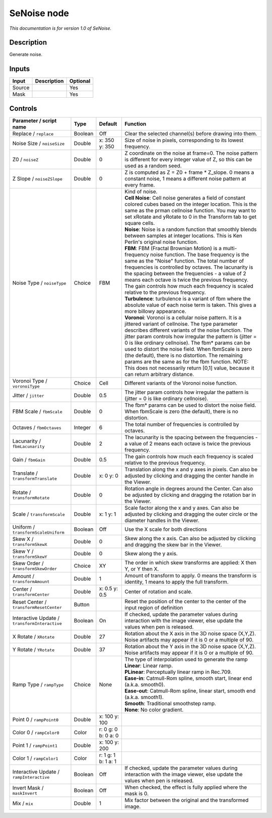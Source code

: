 .. _net.sf.openfx.SeNoise:

SeNoise node
============

*This documentation is for version 1.0 of SeNoise.*

Description
-----------

Generate noise.

Inputs
------

+----------+---------------+------------+
| Input    | Description   | Optional   |
+==========+===============+============+
| Source   |               | Yes        |
+----------+---------------+------------+
| Mask     |               | Yes        |
+----------+---------------+------------+

Controls
--------

.. tabularcolumns:: |>{\raggedright}p{0.2\columnwidth}|>{\raggedright}p{0.06\columnwidth}|>{\raggedright}p{0.07\columnwidth}|p{0.63\columnwidth}|

.. cssclass:: longtable

+-------------------------------------------------+-----------+-----------------------+----------------------------------------------------------------------------------------------------------------------------------------------------------------------------------------------------------------------------------------------------------------------------------------------------------------------------------------------------------------------------------------------------------------------------------------------------------------------------------------------------------------------------------------------------+
| Parameter / script name                         | Type      | Default               | Function                                                                                                                                                                                                                                                                                                                                                                                                                                                                                                                                           |
+=================================================+===========+=======================+====================================================================================================================================================================================================================================================================================================================================================================================================================================================================================================================================================+
| Replace / ``replace``                           | Boolean   | Off                   | Clear the selected channel(s) before drawing into them.                                                                                                                                                                                                                                                                                                                                                                                                                                                                                            |
+-------------------------------------------------+-----------+-----------------------+----------------------------------------------------------------------------------------------------------------------------------------------------------------------------------------------------------------------------------------------------------------------------------------------------------------------------------------------------------------------------------------------------------------------------------------------------------------------------------------------------------------------------------------------------+
| Noise Size / ``noiseSize``                      | Double    | x: 350 y: 350         | Size of noise in pixels, corresponding to its lowest frequency.                                                                                                                                                                                                                                                                                                                                                                                                                                                                                    |
+-------------------------------------------------+-----------+-----------------------+----------------------------------------------------------------------------------------------------------------------------------------------------------------------------------------------------------------------------------------------------------------------------------------------------------------------------------------------------------------------------------------------------------------------------------------------------------------------------------------------------------------------------------------------------+
| Z0 / ``noiseZ``                                 | Double    | 0                     | Z coordinate on the noise at frame=0. The noise pattern is different for every integer value of Z, so this can be used as a random seed.                                                                                                                                                                                                                                                                                                                                                                                                           |
+-------------------------------------------------+-----------+-----------------------+----------------------------------------------------------------------------------------------------------------------------------------------------------------------------------------------------------------------------------------------------------------------------------------------------------------------------------------------------------------------------------------------------------------------------------------------------------------------------------------------------------------------------------------------------+
| Z Slope / ``noiseZSlope``                       | Double    | 0                     | Z is computed as Z = Z0 + frame \* Z\_slope. 0 means a constant noise, 1 means a different noise pattern at every frame.                                                                                                                                                                                                                                                                                                                                                                                                                           |
+-------------------------------------------------+-----------+-----------------------+----------------------------------------------------------------------------------------------------------------------------------------------------------------------------------------------------------------------------------------------------------------------------------------------------------------------------------------------------------------------------------------------------------------------------------------------------------------------------------------------------------------------------------------------------+
| Noise Type / ``noiseType``                      | Choice    | FBM                   | | Kind of noise.                                                                                                                                                                                                                                                                                                                                                                                                                                                                                                                                   |
|                                                 |           |                       | | **Cell Noise**: Cell noise generates a field of constant colored cubes based on the integer location. This is the same as the prman cellnoise function. You may want to set xRotate and yRotate to 0 in the Transform tab to get square cells.                                                                                                                                                                                                                                                                                                   |
|                                                 |           |                       | | **Noise**: Noise is a random function that smoothly blends between samples at integer locations. This is Ken Perlin's original noise function.                                                                                                                                                                                                                                                                                                                                                                                                   |
|                                                 |           |                       | | **FBM**: FBM (Fractal Brownian Motion) is a multi-frequency noise function. The base frequency is the same as the "Noise" function. The total number of frequencies is controlled by octaves. The lacunarity is the spacing between the frequencies - a value of 2 means each octave is twice the previous frequency. The gain controls how much each frequency is scaled relative to the previous frequency.                                                                                                                                    |
|                                                 |           |                       | | **Turbulence**: turbulence is a variant of fbm where the absolute value of each noise term is taken. This gives a more billowy appearance.                                                                                                                                                                                                                                                                                                                                                                                                       |
|                                                 |           |                       | | **Voronoi**: Voronoi is a cellular noise pattern. It is a jittered variant of cellnoise. The type parameter describes different variants of the noise function. The jitter param controls how irregular the pattern is (jitter = 0 is like ordinary cellnoise). The fbm\* params can be used to distort the noise field. When fbmScale is zero (the default), there is no distortion. The remaining params are the same as for the fbm function. NOTE: This does not necessarily return [0,1] value, because it can return arbitrary distance.   |
+-------------------------------------------------+-----------+-----------------------+----------------------------------------------------------------------------------------------------------------------------------------------------------------------------------------------------------------------------------------------------------------------------------------------------------------------------------------------------------------------------------------------------------------------------------------------------------------------------------------------------------------------------------------------------+
| Voronoi Type / ``voronoiType``                  | Choice    | Cell                  | Different variants of the Voronoi noise function.                                                                                                                                                                                                                                                                                                                                                                                                                                                                                                  |
+-------------------------------------------------+-----------+-----------------------+----------------------------------------------------------------------------------------------------------------------------------------------------------------------------------------------------------------------------------------------------------------------------------------------------------------------------------------------------------------------------------------------------------------------------------------------------------------------------------------------------------------------------------------------------+
| Jitter / ``jitter``                             | Double    | 0.5                   | The jitter param controls how irregular the pattern is (jitter = 0 is like ordinary cellnoise).                                                                                                                                                                                                                                                                                                                                                                                                                                                    |
+-------------------------------------------------+-----------+-----------------------+----------------------------------------------------------------------------------------------------------------------------------------------------------------------------------------------------------------------------------------------------------------------------------------------------------------------------------------------------------------------------------------------------------------------------------------------------------------------------------------------------------------------------------------------------+
| FBM Scale / ``fbmScale``                        | Double    | 0                     | The fbm\* params can be used to distort the noise field. When fbmScale is zero (the default), there is no distortion.                                                                                                                                                                                                                                                                                                                                                                                                                              |
+-------------------------------------------------+-----------+-----------------------+----------------------------------------------------------------------------------------------------------------------------------------------------------------------------------------------------------------------------------------------------------------------------------------------------------------------------------------------------------------------------------------------------------------------------------------------------------------------------------------------------------------------------------------------------+
| Octaves / ``fbmOctaves``                        | Integer   | 6                     | The total number of frequencies is controlled by octaves.                                                                                                                                                                                                                                                                                                                                                                                                                                                                                          |
+-------------------------------------------------+-----------+-----------------------+----------------------------------------------------------------------------------------------------------------------------------------------------------------------------------------------------------------------------------------------------------------------------------------------------------------------------------------------------------------------------------------------------------------------------------------------------------------------------------------------------------------------------------------------------+
| Lacunarity / ``fbmLacunarity``                  | Double    | 2                     | The lacunarity is the spacing between the frequencies - a value of 2 means each octave is twice the previous frequency.                                                                                                                                                                                                                                                                                                                                                                                                                            |
+-------------------------------------------------+-----------+-----------------------+----------------------------------------------------------------------------------------------------------------------------------------------------------------------------------------------------------------------------------------------------------------------------------------------------------------------------------------------------------------------------------------------------------------------------------------------------------------------------------------------------------------------------------------------------+
| Gain / ``fbmGain``                              | Double    | 0.5                   | The gain controls how much each frequency is scaled relative to the previous frequency.                                                                                                                                                                                                                                                                                                                                                                                                                                                            |
+-------------------------------------------------+-----------+-----------------------+----------------------------------------------------------------------------------------------------------------------------------------------------------------------------------------------------------------------------------------------------------------------------------------------------------------------------------------------------------------------------------------------------------------------------------------------------------------------------------------------------------------------------------------------------+
| Translate / ``transformTranslate``              | Double    | x: 0 y: 0             | Translation along the x and y axes in pixels. Can also be adjusted by clicking and dragging the center handle in the Viewer.                                                                                                                                                                                                                                                                                                                                                                                                                       |
+-------------------------------------------------+-----------+-----------------------+----------------------------------------------------------------------------------------------------------------------------------------------------------------------------------------------------------------------------------------------------------------------------------------------------------------------------------------------------------------------------------------------------------------------------------------------------------------------------------------------------------------------------------------------------+
| Rotate / ``transformRotate``                    | Double    | 0                     | Rotation angle in degrees around the Center. Can also be adjusted by clicking and dragging the rotation bar in the Viewer.                                                                                                                                                                                                                                                                                                                                                                                                                         |
+-------------------------------------------------+-----------+-----------------------+----------------------------------------------------------------------------------------------------------------------------------------------------------------------------------------------------------------------------------------------------------------------------------------------------------------------------------------------------------------------------------------------------------------------------------------------------------------------------------------------------------------------------------------------------+
| Scale / ``transformScale``                      | Double    | x: 1 y: 1             | Scale factor along the x and y axes. Can also be adjusted by clicking and dragging the outer circle or the diameter handles in the Viewer.                                                                                                                                                                                                                                                                                                                                                                                                         |
+-------------------------------------------------+-----------+-----------------------+----------------------------------------------------------------------------------------------------------------------------------------------------------------------------------------------------------------------------------------------------------------------------------------------------------------------------------------------------------------------------------------------------------------------------------------------------------------------------------------------------------------------------------------------------+
| Uniform / ``transformScaleUniform``             | Boolean   | Off                   | Use the X scale for both directions                                                                                                                                                                                                                                                                                                                                                                                                                                                                                                                |
+-------------------------------------------------+-----------+-----------------------+----------------------------------------------------------------------------------------------------------------------------------------------------------------------------------------------------------------------------------------------------------------------------------------------------------------------------------------------------------------------------------------------------------------------------------------------------------------------------------------------------------------------------------------------------+
| Skew X / ``transformSkewX``                     | Double    | 0                     | Skew along the x axis. Can also be adjusted by clicking and dragging the skew bar in the Viewer.                                                                                                                                                                                                                                                                                                                                                                                                                                                   |
+-------------------------------------------------+-----------+-----------------------+----------------------------------------------------------------------------------------------------------------------------------------------------------------------------------------------------------------------------------------------------------------------------------------------------------------------------------------------------------------------------------------------------------------------------------------------------------------------------------------------------------------------------------------------------+
| Skew Y / ``transformSkewY``                     | Double    | 0                     | Skew along the y axis.                                                                                                                                                                                                                                                                                                                                                                                                                                                                                                                             |
+-------------------------------------------------+-----------+-----------------------+----------------------------------------------------------------------------------------------------------------------------------------------------------------------------------------------------------------------------------------------------------------------------------------------------------------------------------------------------------------------------------------------------------------------------------------------------------------------------------------------------------------------------------------------------+
| Skew Order / ``transformSkewOrder``             | Choice    | XY                    | The order in which skew transforms are applied: X then Y, or Y then X.                                                                                                                                                                                                                                                                                                                                                                                                                                                                             |
+-------------------------------------------------+-----------+-----------------------+----------------------------------------------------------------------------------------------------------------------------------------------------------------------------------------------------------------------------------------------------------------------------------------------------------------------------------------------------------------------------------------------------------------------------------------------------------------------------------------------------------------------------------------------------+
| Amount / ``transformAmount``                    | Double    | 1                     | Amount of transform to apply. 0 means the transform is identity, 1 means to apply the full transform.                                                                                                                                                                                                                                                                                                                                                                                                                                              |
+-------------------------------------------------+-----------+-----------------------+----------------------------------------------------------------------------------------------------------------------------------------------------------------------------------------------------------------------------------------------------------------------------------------------------------------------------------------------------------------------------------------------------------------------------------------------------------------------------------------------------------------------------------------------------+
| Center / ``transformCenter``                    | Double    | x: 0.5 y: 0.5         | Center of rotation and scale.                                                                                                                                                                                                                                                                                                                                                                                                                                                                                                                      |
+-------------------------------------------------+-----------+-----------------------+----------------------------------------------------------------------------------------------------------------------------------------------------------------------------------------------------------------------------------------------------------------------------------------------------------------------------------------------------------------------------------------------------------------------------------------------------------------------------------------------------------------------------------------------------+
| Reset Center / ``transformResetCenter``         | Button    |                       | Reset the position of the center to the center of the input region of definition                                                                                                                                                                                                                                                                                                                                                                                                                                                                   |
+-------------------------------------------------+-----------+-----------------------+----------------------------------------------------------------------------------------------------------------------------------------------------------------------------------------------------------------------------------------------------------------------------------------------------------------------------------------------------------------------------------------------------------------------------------------------------------------------------------------------------------------------------------------------------+
| Interactive Update / ``transformInteractive``   | Boolean   | On                    | If checked, update the parameter values during interaction with the image viewer, else update the values when pen is released.                                                                                                                                                                                                                                                                                                                                                                                                                     |
+-------------------------------------------------+-----------+-----------------------+----------------------------------------------------------------------------------------------------------------------------------------------------------------------------------------------------------------------------------------------------------------------------------------------------------------------------------------------------------------------------------------------------------------------------------------------------------------------------------------------------------------------------------------------------+
| X Rotate / ``XRotate``                          | Double    | 27                    | Rotation about the X axis in the 3D noise space (X,Y,Z). Noise artifacts may appear if it is 0 or a multiple of 90.                                                                                                                                                                                                                                                                                                                                                                                                                                |
+-------------------------------------------------+-----------+-----------------------+----------------------------------------------------------------------------------------------------------------------------------------------------------------------------------------------------------------------------------------------------------------------------------------------------------------------------------------------------------------------------------------------------------------------------------------------------------------------------------------------------------------------------------------------------+
| Y Rotate / ``YRotate``                          | Double    | 37                    | Rotation about the Y axis in the 3D noise space (X,Y,Z). Noise artifacts may appear if it is 0 or a multiple of 90.                                                                                                                                                                                                                                                                                                                                                                                                                                |
+-------------------------------------------------+-----------+-----------------------+----------------------------------------------------------------------------------------------------------------------------------------------------------------------------------------------------------------------------------------------------------------------------------------------------------------------------------------------------------------------------------------------------------------------------------------------------------------------------------------------------------------------------------------------------+
| Ramp Type / ``rampType``                        | Choice    | None                  | | The type of interpolation used to generate the ramp                                                                                                                                                                                                                                                                                                                                                                                                                                                                                              |
|                                                 |           |                       | | **Linear**: Linear ramp.                                                                                                                                                                                                                                                                                                                                                                                                                                                                                                                         |
|                                                 |           |                       | | **PLinear**: Perceptually linear ramp in Rec.709.                                                                                                                                                                                                                                                                                                                                                                                                                                                                                                |
|                                                 |           |                       | | **Ease-in**: Catmull-Rom spline, smooth start, linear end (a.k.a. smooth0).                                                                                                                                                                                                                                                                                                                                                                                                                                                                      |
|                                                 |           |                       | | **Ease-out**: Catmull-Rom spline, linear start, smooth end (a.k.a. smooth1).                                                                                                                                                                                                                                                                                                                                                                                                                                                                     |
|                                                 |           |                       | | **Smooth**: Traditional smoothstep ramp.                                                                                                                                                                                                                                                                                                                                                                                                                                                                                                         |
|                                                 |           |                       | | **None**: No color gradient.                                                                                                                                                                                                                                                                                                                                                                                                                                                                                                                     |
+-------------------------------------------------+-----------+-----------------------+----------------------------------------------------------------------------------------------------------------------------------------------------------------------------------------------------------------------------------------------------------------------------------------------------------------------------------------------------------------------------------------------------------------------------------------------------------------------------------------------------------------------------------------------------+
| Point 0 / ``rampPoint0``                        | Double    | x: 100 y: 100         |                                                                                                                                                                                                                                                                                                                                                                                                                                                                                                                                                    |
+-------------------------------------------------+-----------+-----------------------+----------------------------------------------------------------------------------------------------------------------------------------------------------------------------------------------------------------------------------------------------------------------------------------------------------------------------------------------------------------------------------------------------------------------------------------------------------------------------------------------------------------------------------------------------+
| Color 0 / ``rampColor0``                        | Color     | r: 0 g: 0 b: 0 a: 0   |                                                                                                                                                                                                                                                                                                                                                                                                                                                                                                                                                    |
+-------------------------------------------------+-----------+-----------------------+----------------------------------------------------------------------------------------------------------------------------------------------------------------------------------------------------------------------------------------------------------------------------------------------------------------------------------------------------------------------------------------------------------------------------------------------------------------------------------------------------------------------------------------------------+
| Point 1 / ``rampPoint1``                        | Double    | x: 100 y: 200         |                                                                                                                                                                                                                                                                                                                                                                                                                                                                                                                                                    |
+-------------------------------------------------+-----------+-----------------------+----------------------------------------------------------------------------------------------------------------------------------------------------------------------------------------------------------------------------------------------------------------------------------------------------------------------------------------------------------------------------------------------------------------------------------------------------------------------------------------------------------------------------------------------------+
| Color 1 / ``rampColor1``                        | Color     | r: 1 g: 1 b: 1 a: 1   |                                                                                                                                                                                                                                                                                                                                                                                                                                                                                                                                                    |
+-------------------------------------------------+-----------+-----------------------+----------------------------------------------------------------------------------------------------------------------------------------------------------------------------------------------------------------------------------------------------------------------------------------------------------------------------------------------------------------------------------------------------------------------------------------------------------------------------------------------------------------------------------------------------+
| Interactive Update / ``rampInteractive``        | Boolean   | Off                   | If checked, update the parameter values during interaction with the image viewer, else update the values when pen is released.                                                                                                                                                                                                                                                                                                                                                                                                                     |
+-------------------------------------------------+-----------+-----------------------+----------------------------------------------------------------------------------------------------------------------------------------------------------------------------------------------------------------------------------------------------------------------------------------------------------------------------------------------------------------------------------------------------------------------------------------------------------------------------------------------------------------------------------------------------+
| Invert Mask / ``maskInvert``                    | Boolean   | Off                   | When checked, the effect is fully applied where the mask is 0.                                                                                                                                                                                                                                                                                                                                                                                                                                                                                     |
+-------------------------------------------------+-----------+-----------------------+----------------------------------------------------------------------------------------------------------------------------------------------------------------------------------------------------------------------------------------------------------------------------------------------------------------------------------------------------------------------------------------------------------------------------------------------------------------------------------------------------------------------------------------------------+
| Mix / ``mix``                                   | Double    | 1                     | Mix factor between the original and the transformed image.                                                                                                                                                                                                                                                                                                                                                                                                                                                                                         |
+-------------------------------------------------+-----------+-----------------------+----------------------------------------------------------------------------------------------------------------------------------------------------------------------------------------------------------------------------------------------------------------------------------------------------------------------------------------------------------------------------------------------------------------------------------------------------------------------------------------------------------------------------------------------------+
